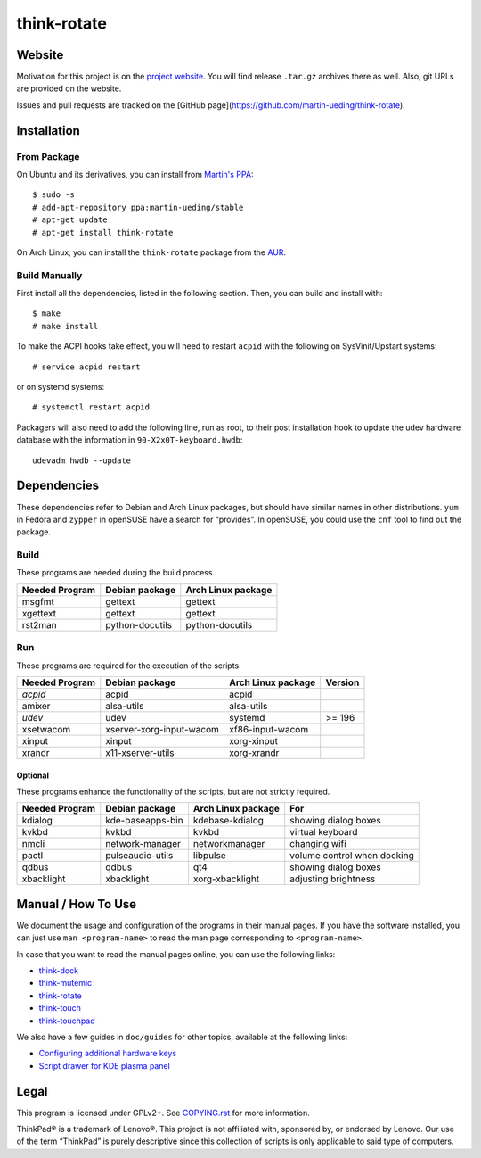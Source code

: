 .. Copyright © 2012-2013 Martin Ueding <dev@martin-ueding.de>

############
think-rotate
############

Website
=======

Motivation for this project is on the `project website
<http://martin-ueding.de/en/projects/think-rotate#pk_campaign=git>`_. You will
find release ``.tar.gz`` archives there as well. Also, git URLs are provided on
the website.

Issues and pull requests are tracked on the [GitHub
page](https://github.com/martin-ueding/think-rotate).

Installation
============

From Package
------------

On Ubuntu and its derivatives, you can install from `Martin's PPA`_::

    $ sudo -s
    # add-apt-repository ppa:martin-ueding/stable
    # apt-get update
    # apt-get install think-rotate

On Arch Linux, you can install the ``think-rotate`` package from the AUR_.

.. _Martin's PPA: https://launchpad.net/~martin-ueding/+archive/stable
.. _AUR: https://aur.archlinux.org/packages/think-rotate

Build Manually
--------------

First install all the dependencies, listed in the following section.  Then, you
can build and install with::

    $ make
    # make install

To make the ACPI hooks take effect, you will need to restart ``acpid`` with the
following on SysVinit/Upstart systems::

    # service acpid restart

or on systemd systems::

    # systemctl restart acpid

Packagers will also need to add the following line, run as root, to their post
installation hook to update the udev hardware database with the information in
``90-X2x0T-keyboard.hwdb``::

    udevadm hwdb --update

Dependencies
============

These dependencies refer to Debian and Arch Linux packages, but should have
similar names in other distributions. ``yum`` in Fedora and ``zypper`` in
openSUSE have a search for “provides”. In openSUSE, you could use the ``cnf``
tool to find out the package.

Build
-----

These programs are needed during the build process.

================ =============== ==================
Needed Program   Debian package  Arch Linux package
================ =============== ==================
msgfmt           gettext         gettext
xgettext         gettext         gettext
rst2man          python-docutils python-docutils
================ =============== ==================

Run
---

These programs are required for the execution of the scripts.

============== ======================== ================== =======
Needed Program Debian package           Arch Linux package Version
============== ======================== ================== =======
*acpid*        acpid                    acpid
amixer         alsa-utils               alsa-utils
*udev*         udev                     systemd            >= 196
xsetwacom      xserver-xorg-input-wacom xf86-input-wacom
xinput         xinput                   xorg-xinput
xrandr         x11-xserver-utils        xorg-xrandr
============== ======================== ================== =======

Optional
~~~~~~~~

These programs enhance the functionality of the scripts, but are not strictly
required.

============== ================ ================== ===========================
Needed Program Debian package   Arch Linux package For                        
============== ================ ================== ===========================
kdialog        kde-baseapps-bin kdebase-kdialog    showing dialog boxes       
kvkbd          kvkbd            kvkbd              virtual keyboard           
nmcli          network-manager  networkmanager     changing wifi              
pactl          pulseaudio-utils libpulse           volume control when docking
qdbus          qdbus            qt4                showing dialog boxes       
xbacklight     xbacklight       xorg-xbacklight    adjusting brightness       
============== ================ ================== ===========================

Manual / How To Use
===================

We document the usage and configuration of the programs in their manual pages.
If you have the software installed, you can just use ``man <program-name>`` to
read the man page corresponding to ``<program-name>``.

In case that you want to read the manual pages online, you can use the
following links:

- `think-dock
  <https://github.com/martin-ueding/think-rotate/blob/master/doc/think-dock.1.rst>`_
- `think-mutemic
  <https://github.com/martin-ueding/think-rotate/blob/master/doc/think-mutemic.1.rst>`_
- `think-rotate
  <https://github.com/martin-ueding/think-rotate/blob/master/doc/think-rotate.1.rst>`_
- `think-touch
  <https://github.com/martin-ueding/think-rotate/blob/master/doc/think-touch.1.rst>`_
- `think-touchpad
  <https://github.com/martin-ueding/think-rotate/blob/master/doc/think-touchpad.1.rst>`_

We also have a few guides in ``doc/guides`` for other topics, available at the
following links:

- `Configuring additional hardware keys
  <https://github.com/martin-ueding/think-rotate/blob/master/doc/guides/additional-keys.rst>`_
- `Script drawer for KDE plasma panel
  <https://github.com/martin-ueding/think-rotate/blob/master/doc/guides/kde-script-drawer.rst>`_

Legal
=====

This program is licensed under GPLv2+. See `COPYING.rst`_ for more information.

.. _COPYING.rst: https://github.com/martin-ueding/think-rotate/blob/master/COPYING.rst

ThinkPad® is a trademark of Lenovo®. This project is not affiliated with,
sponsored by, or endorsed by Lenovo. Our use of the term “ThinkPad” is purely
descriptive since this collection of scripts is only applicable to said type of
computers.

.. vim: spell
